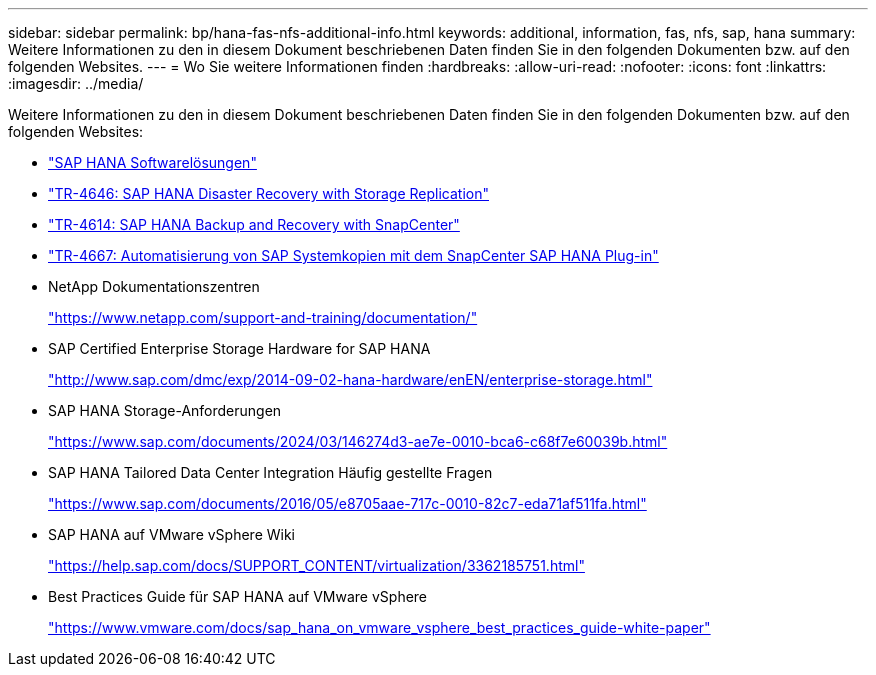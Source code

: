 ---
sidebar: sidebar 
permalink: bp/hana-fas-nfs-additional-info.html 
keywords: additional, information, fas, nfs, sap, hana 
summary: Weitere Informationen zu den in diesem Dokument beschriebenen Daten finden Sie in den folgenden Dokumenten bzw. auf den folgenden Websites. 
---
= Wo Sie weitere Informationen finden
:hardbreaks:
:allow-uri-read: 
:nofooter: 
:icons: font
:linkattrs: 
:imagesdir: ../media/


[role="lead"]
Weitere Informationen zu den in diesem Dokument beschriebenen Daten finden Sie in den folgenden Dokumenten bzw. auf den folgenden Websites:

* link:../index.html["SAP HANA Softwarelösungen"]
* link:../backup/hana-dr-sr-pdf-link.html["TR-4646: SAP HANA Disaster Recovery with Storage Replication"]
* link:../backup/hana-br-scs-overview.html["TR-4614: SAP HANA Backup and Recovery with SnapCenter"]
* link:../lifecycle/sc-copy-clone-introduction.html["TR-4667: Automatisierung von SAP Systemkopien mit dem SnapCenter SAP HANA Plug-in"]
* NetApp Dokumentationszentren
+
https://www.netapp.com/support-and-training/documentation/["https://www.netapp.com/support-and-training/documentation/"^]

* SAP Certified Enterprise Storage Hardware for SAP HANA
+
http://www.sap.com/dmc/exp/2014-09-02-hana-hardware/enEN/enterprise-storage.html["http://www.sap.com/dmc/exp/2014-09-02-hana-hardware/enEN/enterprise-storage.html"^]

* SAP HANA Storage-Anforderungen
+
https://www.sap.com/documents/2024/03/146274d3-ae7e-0010-bca6-c68f7e60039b.html["https://www.sap.com/documents/2024/03/146274d3-ae7e-0010-bca6-c68f7e60039b.html"^]

* SAP HANA Tailored Data Center Integration Häufig gestellte Fragen
+
https://www.sap.com/documents/2016/05/e8705aae-717c-0010-82c7-eda71af511fa.html["https://www.sap.com/documents/2016/05/e8705aae-717c-0010-82c7-eda71af511fa.html"^]

* SAP HANA auf VMware vSphere Wiki
+
https://help.sap.com/docs/SUPPORT_CONTENT/virtualization/3362185751.html["https://help.sap.com/docs/SUPPORT_CONTENT/virtualization/3362185751.html"^]

* Best Practices Guide für SAP HANA auf VMware vSphere
+
https://www.vmware.com/docs/sap_hana_on_vmware_vsphere_best_practices_guide-white-paper["https://www.vmware.com/docs/sap_hana_on_vmware_vsphere_best_practices_guide-white-paper"^]


